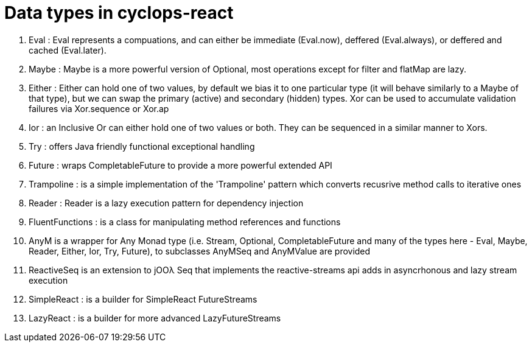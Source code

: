 # Data types in cyclops-react

1. Eval : Eval represents a compuations, and can either be immediate (Eval.now), deffered (Eval.always), or deffered and cached (Eval.later).
1. Maybe : Maybe is a more powerful version of Optional, most operations except for filter and flatMap are lazy.
1. Either : Either can hold one of two values, by default we bias it to one particular type (it will behave similarly to a Maybe of that type), but we can swap the primary (active) and secondary (hidden) types. Xor can be used to accumulate validation failures via Xor.sequence or Xor.ap
1. Ior : an Inclusive Or can either hold one of two values or both. They can be sequenced in a similar manner to Xors.
1. Try : offers Java friendly functional exceptional handling
1. Future : wraps CompletableFuture to provide a more powerful extended API
1. Trampoline : is a simple implementation of the 'Trampoline' pattern which converts recusrive method calls to iterative ones
1. Reader : Reader is a lazy execution pattern for dependency injection
1. FluentFunctions : is a class for manipulating method references and functions
1. AnyM is a wrapper for Any Monad type (i.e. Stream, Optional, CompletableFuture and many of the types here - Eval, Maybe, Reader, Either, Ior, Try, Future), to subclasses AnyMSeq and AnyMValue are provided
1. ReactiveSeq is an extension to jOOλ Seq that implements the reactive-streams api adds in asyncrhonous and lazy stream execution
1. SimpleReact : is a builder for SimpleReact FutureStreams
1. LazyReact : is a builder for more advanced LazyFutureStreams
